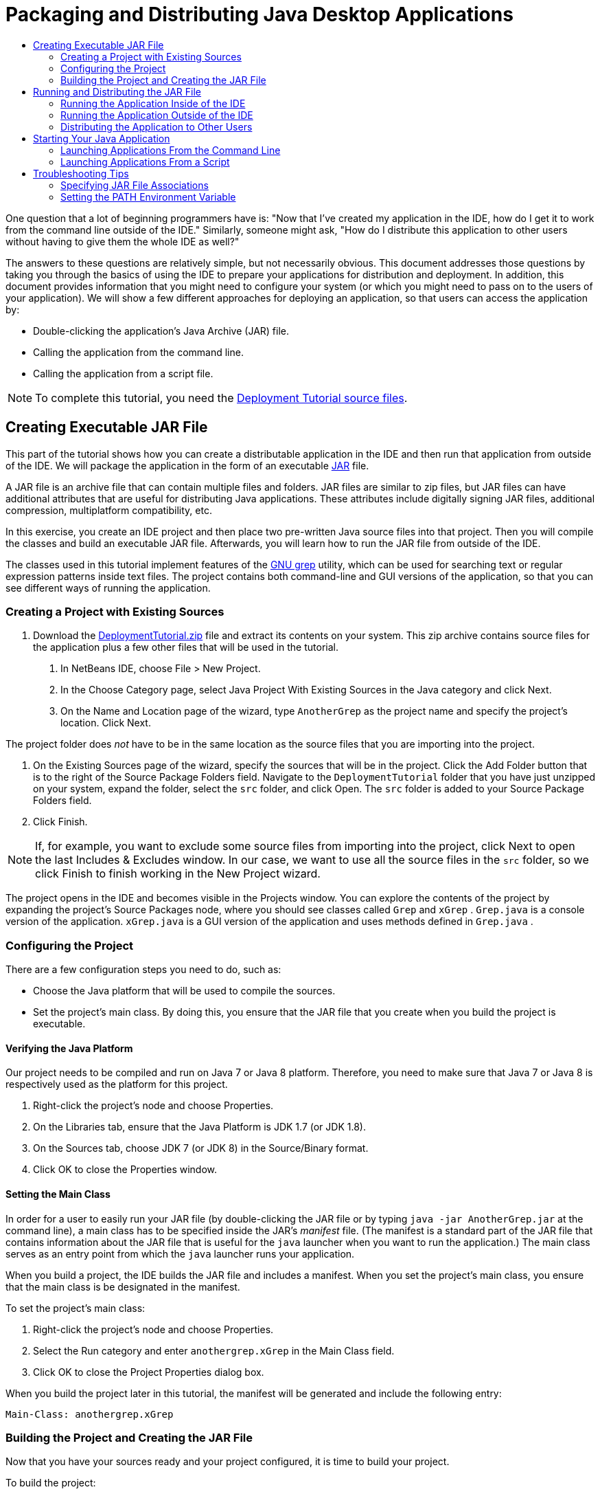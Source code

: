 // 
//     Licensed to the Apache Software Foundation (ASF) under one
//     or more contributor license agreements.  See the NOTICE file
//     distributed with this work for additional information
//     regarding copyright ownership.  The ASF licenses this file
//     to you under the Apache License, Version 2.0 (the
//     "License"); you may not use this file except in compliance
//     with the License.  You may obtain a copy of the License at
// 
//       http://www.apache.org/licenses/LICENSE-2.0
// 
//     Unless required by applicable law or agreed to in writing,
//     software distributed under the License is distributed on an
//     "AS IS" BASIS, WITHOUT WARRANTIES OR CONDITIONS OF ANY
//     KIND, either express or implied.  See the License for the
//     specific language governing permissions and limitations
//     under the License.
//

= Packaging and Distributing Java Desktop Applications
:page-layout: tutorial
:jbake-tags: tutorials 
:jbake-status: published
:page-syntax: true
:icons: font
:source-highlighter: pygments
:toc: left
:toc-title:
:description: Packaging and Distributing Java Desktop Applications - Apache NetBeans
:keywords: Apache NetBeans, Tutorials, Packaging and Distributing Java Desktop Applications

One question that a lot of beginning programmers have is: "Now that I've created my application in the IDE, how do I get it to work from the command line outside of the IDE." Similarly, someone might ask, "How do I distribute this application to other users without having to give them the whole IDE as well?"

The answers to these questions are relatively simple, but not necessarily obvious. This document addresses those questions by taking you through the basics of using the IDE to prepare your applications for distribution and deployment. In addition, this document provides information that you might need to configure your system (or which you might need to pass on to the users of your application). We will show a few different approaches for deploying an application, so that users can access the application by:

* Double-clicking the application's Java Archive (JAR) file.
* Calling the application from the command line.
* Calling the application from a script file.

NOTE: To complete this tutorial, you need the link:https://netbeans.org/projects/samples/downloads/download/Samples%252FJava%252FDeploymentTutorial.zip[+Deployment Tutorial source files+].

== Creating Executable JAR File

This part of the tutorial shows how you can create a distributable application in the IDE and then run that application from outside of the IDE. We will package the application in the form of an executable link:http://download.oracle.com/javase/tutorial/deployment/jar/run.html[+JAR+] file.

A JAR file is an archive file that can contain multiple files and folders. JAR files are similar to zip files, but JAR files can have additional attributes that are useful for distributing Java applications. These attributes include digitally signing JAR files, additional compression, multiplatform compatibility, etc.

In this exercise, you create an IDE project and then place two pre-written Java source files into that project. Then you will compile the classes and build an executable JAR file. Afterwards, you will learn how to run the JAR file from outside of the IDE.

The classes used in this tutorial implement features of the link:http://www.gnu.org/software/grep/[+GNU grep+] utility, which can be used for searching text or regular expression patterns inside text files. The project contains both command-line and GUI versions of the application, so that you can see different ways of running the application.

=== Creating a Project with Existing Sources

1. Download the link:https://netbeans.org/projects/samples/downloads/download/Samples%252FJava%252FDeploymentTutorial.zip[+DeploymentTutorial.zip+] file and extract its contents on your system. 
This zip archive contains source files for the application plus a few other files that will be used in the tutorial.



. In NetBeans IDE, choose File > New Project.



. In the Choose Category page, select Java Project With Existing Sources in the Java category and click Next.


. On the Name and Location page of the wizard, type  ``AnotherGrep``  as the project name and specify the project's location. 
Click Next.

The project folder does _not_ have to be in the same location as the source files that you are importing into the project.



. On the Existing Sources page of the wizard, specify the sources that will be in the project. 
Click the Add Folder button that is to the right of the Source Package Folders field. Navigate to the  ``DeploymentTutorial``  folder that you have just unzipped on your system, expand the folder, select the  ``src``  folder, and click Open. The  ``src``  folder is added to your Source Package Folders field.


. Click Finish.

NOTE: If, for example, you want to exclude some source files from importing into the project, click Next to open the last Includes &amp; Excludes window. In our case, we want to use all the source files in the  ``src``  folder, so we click Finish to finish working in the New Project wizard.

The project opens in the IDE and becomes visible in the Projects window. You can explore the contents of the project by expanding the project's Source Packages node, where you should see classes called  ``Grep``  and  ``xGrep`` .  ``Grep.java``  is a console version of the application.  ``xGrep.java``  is a GUI version of the application and uses methods defined in  ``Grep.java`` .

=== Configuring the Project

There are a few configuration steps you need to do, such as:

* Choose the Java platform that will be used to compile the sources.
* Set the project's main class. By doing this, you ensure that the JAR file that you create when you build the project is executable.


==== Verifying the Java Platform

Our project needs to be compiled and run on Java 7 or Java 8 platform. Therefore, you need to make sure that Java 7 or Java 8 is respectively used as the platform for this project.

1. Right-click the project's node and choose Properties.
2. On the Libraries tab, ensure that the Java Platform is JDK 1.7 (or JDK 1.8).
3. On the Sources tab, choose JDK 7 (or JDK 8) in the Source/Binary format.
4. Click OK to close the Properties window.


==== Setting the Main Class

In order for a user to easily run your JAR file (by double-clicking the JAR file or by typing  ``java -jar AnotherGrep.jar``  at the command line), a main class has to be specified inside the JAR's _manifest_ file. (The manifest is a standard part of the JAR file that contains information about the JAR file that is useful for the  ``java``  launcher when you want to run the application.) The main class serves as an entry point from which the  ``java``  launcher runs your application.

When you build a project, the IDE builds the JAR file and includes a manifest. When you set the project's main class, you ensure that the main class is be designated in the manifest.

To set the project's main class:

1. Right-click the project's node and choose Properties.
2. Select the Run category and enter  ``anothergrep.xGrep``  in the Main Class field.
3. Click OK to close the Project Properties dialog box.

When you build the project later in this tutorial, the manifest will be generated and include the following entry:


[source,java]
----

Main-Class: anothergrep.xGrep
----

=== Building the Project and Creating the JAR File

Now that you have your sources ready and your project configured, it is time to build your project.

To build the project:

* Choose Run > Build Project (AnotherGrep).
Alternatively, right-click the project's node in the Projects window and choose Build.

When you build your project:

*  ``build``  and  ``dist``  folders are added to your project folder (hereafter referred to as the _PROJECT_HOME_ folder).
* All of the sources are compiled into  ``.class``  files, which are placed into the  ``_PROJECT_HOME_/build``  folder.
* A JAR file containing your project is created inside the  ``_PROJECT_HOME_/dist``  folder.
* If you have specified any libraries for the project (in addition to the JDK), a  ``lib``  folder is created in the  ``dist``  folder. The libraries are copied into  ``dist/lib`` .
* The manifest file in the JAR is updated to include entries that designate main class and any libraries that are on the project's classpath.

NOTE: You can view the contents of the manifest in the IDE's Files window. After you have built your project, switch to the Files window and navigate to  ``dist/AnotherGrep.jar`` . Expand the node for the JAR file, expand the  ``META-INF``  folder, and double-click  ``MANIFEST.MF``  to display the manifest in the Source Editor.


[source,java]
----

Main-Class: anothergrep.xGrep
----

(To find more about manifest files, you can read link:http://java.sun.com/docs/books/tutorial/deployment/jar/manifestindex.html[+this chapter+] from the Java Tutorial.)

== Running and Distributing the JAR File

=== Running the Application Inside of the IDE

When developing applications in the IDE, typically you will need to test and refine them before distributing. You can easily test an application that you are working on by running the application from the IDE.

To run the  ``AnotherGrep``  project in the IDE, right-click the project's node in the Projects window and choose Run.

The xGrep window should open. You can click the Browse button to choose a file in which to search for a text pattern. In the Search Pattern field, type text or a regular expression pattern that you would like to match, and click Search. The results of each match will appear in the xGrep window's Output area.

Information on regular expressions that you can use in this application are available link:http://www.gnu.org/software/grep/manual/html_node/Regular-Expressions.html#Regular-Expressions[+here+] and in many other places.

=== Running the Application Outside of the IDE

Once you have finished developing the application and before you distribute it, you will probably want to make sure that the application also works outside of the IDE.

You can run the application outside of the IDE by following these steps:

* In your system's file manager (for example, in the My Computer window on Windows XP systems), navigate to  ``_PROJECT_HOME_/dist``  and double-click the  ``AnotherGrep.jar``  file.

You will know that the application has started successfully when the xGrep window opens.

If the xGrep window does not open, your system probably does not have a file association between JAR files and the Java Runtime Environment. See <<troubleshooting,Troubleshooting JAR File Associations>> below.

=== Distributing the Application to Other Users

Now that you have verified that the application works outside of the IDE, you are ready to distribute it.

* Send the application's JAR file to the people who will use the application. The users of your application should be able to run it by double-clicking the JAR file. If this does not work for them, show them the information in the <<troubleshooting,Troubleshooting JAR File Associations>> section below.

NOTE: If your application depends on additional libraries other than those included in JDK, you need to also include them in your distribution (not the case in our example). The relative paths to these libraries are added in the  ``classpath``  entry of the JAR's manifest file when you are developing your application in the IDE. If these additional libraries will not be found at the specified classpath (i.e., relative path) at launch, the application will not start. 
Create a zip archive that contains the application JAR file and the library and provide this zip file to users. Instruct the users to unpack the zip file making sure that the JAR file and libraries JAR files are in the same folder. Run the application JAR file.

== Starting Your Java Application

The goal of this exercise is to show you some ways that you can start your application from the command line.

This exercise shows you how you can start a Java application in the following two ways:

* Running the  ``java``  command from the command line.
* Using a script to a call a class in the JAR file.

=== Launching Applications From the Command Line

You can launch an application from the command line by using the  ``java``  command. If you want to run an executable JAR file, use the  ``-jar``  option of the command.

For example, to run the AnotherGrep application, you would take the following steps:

1. Open a terminal window. On Microsoft Windows systems, you do this by choosing Start > Run, typing  ``cmd``  in the Open field, and clicking OK.
2. Change directories to the  ``_PROJECT_HOME_/dist``  folder (using the  ``cd``  command).
3. Type the following line to run the application's main class:

[source,java]
----

java -jar AnotherGrep.jar
----

If you follow these steps and the application does not run, you probably need to do one of the following things:

* Include the full path to the  ``java``  binary in the third step of the procedure. For example, you would type something like the following, depending on where your JDK or JRE is located:

[source,java]
----

C:\Program Files\Java\jdk1.7.0_51\bin\java -jar AnotherGrep.jar
----
* Add the Java binaries to your PATH environment variable, so that you never have to specify the path to the  ``java``  binary from the command line. See <<path,Setting the PATH Environment Variable>>.

=== Launching Applications From a Script

If the application that you want to distribute is a console application, you might find that it is convenient to start the application from a a script, particularly if the application takes long and complex arguments to run. In this section, you will use a console version of the Grep program, where you need to pass the arguments (search pattern and file list) to the JAR file, which will be invoked in our script. To reduce typing at the command line, you will use a simple script suitable to run the test application.

First you need to change the main class in the application to be the console version of the class and rebuild the JAR file:

1. In the IDE's Projects window, right-click the project's node ( ``AnotherGrep`` ) and choose Properties.
2. Select the Run node and change the Main Class property to  ``anothergrep.Grep``  (from  ``anothergrep.xGrep`` ). Click OK to close the Project Properties window.
3. Right-click the project's node again and choose Clean and Build Project.

After completing these steps, the JAR file is rebuilt, and the  ``Main-Class``  attribute of the JAR file's manifest is changed to point to  ``anothergrep.Grep`` .

==== link:http://www.gnu.org/software/bash/bash.html[+BASH+] script -- for UNIX and Linux machines

Inside the folder on your system where you extracted the contents of the link:https://netbeans.org/projects/samples/downloads/download/Samples%252FJava%252FDeploymentTutorial.zip[+DeploymentTutorial.zip+] file, there is a  ``grep.sh``  bash script. Have a look at it:


[source,java]
----

#!/bin/bash
java -jar dist/AnotherGrep.jar $@
----

The first line states which shell should be used to interpret this. The second one executes your JAR file, created by the IDE inside  ``_PROJECT_HOME_/dist``  folder.  ``$@``  just copies all given arguments, enclosing each inside quotes.

This script presumes that the Java binaries are part of your PATH environment variable. If the script does not work for you, see <<path,Setting the PATH Environment Variable>>.

More about bash scripting can be found link:http://www.gnu.org/software/bash/manual/bashref.html[+here+].

==== .bat script for Windows machines

On Microsoft Windows systems, you can only pass nine arguments at once to a batch file. If there were more than nine arguments, you would need to execute the JAR file multiple times.

A script handling this might look like the following:


[source,java]
----

                @echo off
                set jarpath="dist/AnotherGrep.jar"
                set pattern="%1"
                shift
                :loop
                  if "%1" == "" goto :allprocessed
                  set files=%1 %2 %3 %4 %5 %6 %7 %8 %9
                  java -jar %jarpath% %pattern% %files%
                  for %%i in (0 1 2 3 4 5 6 7 8) do shift
                goto :loop

                :allprocessed
                    
----

This script is included as  ``grep.bat``  inside the folder on your system where you extracted the contents of the link:https://netbeans.org/projects/samples/downloads/download/Samples%252FJava%252FDeploymentTutorial.zip[+DeploymentTutorial.zip+] file so you can try it out.

The nine arguments are represented inside the batch file by  ``%<ARG_NUMBER>`` , where  ``<ARG_NUMBER>``  has to be inside  ``<0-9>`` .  ``%0``  is reserved for the script name.

You can see that only nine arguments are passed to the program at a time (in one loop). The  ``for``  statement just shifts the arguments by nine, to prepare it for next loop. Once an empty file argument is detected by the  ``if``  statement (there are no further files to process), the loop is ended.

More about batch scripting can be found on link:http://www.microsoft.com/resources/documentation/windows/xp/all/proddocs/en-us/batch.mspx[+this page+].

[[troubleshooting]]
== Troubleshooting Tips

=== Specifying JAR File Associations

On most systems, you can execute an executable JAR file by simply double-clicking the JAR file. If nothing happens when you double-click the JAR file, it might be because of either of the following two reasons:

* The JAR file type is probably not associated with a Java Runtime Environment (JRE) on that system.

If the JAR file type is associated with a JRE, the icon that represents that file should include a Java logo.

* The JAR file type is associated with the JRE, but the  ``-jar``  option is not included in the command that is passed to the JRE when you double-click the icon.

NOTE: Sometimes JAR file associations are switched by software that you install, such as software to handle zip files.

The way how you associate the JAR file type with the  ``java``  launcher depends on your operating system.

NOTE: Make sure that there is a version of the JRE installed on your system. You should use version 1.4.2 or later. You cannot launch a Java application if no Java is installed. (If you have the JDK installed, you also get the JRE. However, if you are distributing the program to a non-programmer, that person does not necessarily have either the JRE or the JDK.)

* On Windows XP, you can check for installed versions of Java by choosing Start > Control Panel > Add or Remove Software (you should see, for example, Java(TM) 7 Update 51).
* On Windows Vista or 7, you can check for installed versions of Java by choosing Start > Control Panel > Programs and Components (you should see, for example, Java(TM) 7 Update 51).

If there is no Java on the system, you can get the JRE one from the link:http://www.oracle.com/technetwork/java/javase/downloads/index.html[+Java SE download site+].

If you have Java installed on your system, but the file association is not working, continue with the steps for adding the JAR file association on Microsoft Windows:

1. Choose Start > Control Panel.
2. (Applicable to Windows Vista only.) Click Control Panel Home > Programs.
3. For Windows XP, double-click Folder Options and select the File Types tab.
For Windows Vista or 7, click Default Programs and select Associate a file type or protocol with a program.


. In the Registered File Types list, select JAR File.


. (On Windows XP, in the Details section of the dialog box), click Change Program.


. In the Open With dialog box, select Java Platform SE Binary.


. Click OK to exit the Open With dialog box.


. Click Close to exit the Folder Options dialog box (on Windows XP) or the Associate a file type or protocol with a specific program dialog box (on Windows 7).

NOTE: If JAR files are associated with the Java Platform SE Binary on your system but double-clicking still does not execute the file JAR file, you might need to specify the  ``-jar``  option in the file association.

To specify the  ``-jar``  option in the file association on Microsoft Windows XP:

1. Choose Start > Control Panel.
2. For Windows XP, double-click Folder Options and select the File Types tab.
3. In the Registered File Types list, select JAR File.
4. In the Details section of the dialog box, click Advanced.
5. In the Edit File Type dialog box, click Edit.
6. In the Application Used to Perform Action text field, add the following at the end of the path to the JRE:

[source,java]
----

 -jar "%1" %*
----
Afterwards, the field should contain text similar to the following:

[source,java]
----

"C:\Program Files\Java\jre1.7.0_51\bin\javaw.exe" -jar "%1" %*
----


. Click OK to exit the Editing Action for Type dialog box.


. Click OK to exit the Edit File Type dialog box.


. Click Close to exit the Folder Options dialog box.

NOTE: Starting with Windows Vista advanced file associations can be set via RegEdit. See the link:http://technet.microsoft.com/en-us/magazine/ee914604.aspx[+What Happened to the File Types Dialog?+] article for details.

For UNIX and Linux systems, the procedure for changing file associations depends on which desktop environment (such as GNOME or KDE) that you are using. Look in your desktop environment's preference settings or consult the documentation for the desktop environment.

[[path]]
=== Setting the PATH Environment Variable

If you can not run a Java class or JAR file on your system without pointing to the location of the JDK or JRE on your system, you might need to modify the value of your system's  ``PATH``  variable.

If you are running on a Microsoft Windows system, the procedure for setting the PATH variable depends the version of Windows you are using.

The following are the steps for setting the  ``PATH``  variable on a Windows XP system:

1. Choose Start > Control Panel and double-click System.
2. In the System Properties dialog box, click the Advanced tab.
3. Click the Environment Variables tab.
4. In the list of user variables, select  ``PATH``  and click Edit.
5. Add the location of the JRE to the end of the list of paths. The locations in this list are separated by semicolons (;). 
For example, if your JRE is located at `C:\Program Files\Java\jdk1.7.0_51` you would add the following to the end of the PATH variable:

[source,java]
----

C:\Program Files\Java\jdk1.7.0_51\bin
----


. Click OK to exit the Environment Variables dialog box, and click OK to exit the System Properties dialog box.

If you are running on a UNIX or Linux system, the instructions for modifying your PATH variable depends on the shell program you are using. Consult the documentation of the shell that you are using for more information.
